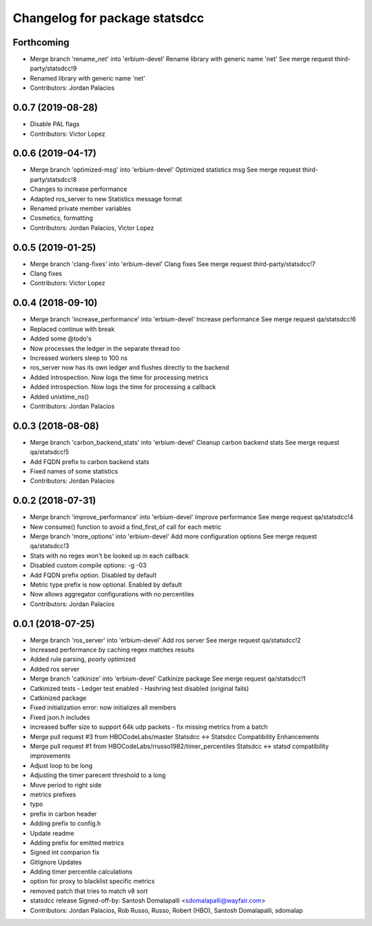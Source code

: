 ^^^^^^^^^^^^^^^^^^^^^^^^^^^^^^
Changelog for package statsdcc
^^^^^^^^^^^^^^^^^^^^^^^^^^^^^^

Forthcoming
-----------
* Merge branch 'rename_net' into 'erbium-devel'
  Rename library with generic name 'net'
  See merge request third-party/statsdcc!9
* Renamed library with generic name 'net'
* Contributors: Jordan Palacios

0.0.7 (2019-08-28)
------------------
* Disable PAL flags
* Contributors: Victor Lopez

0.0.6 (2019-04-17)
------------------
* Merge branch 'optimized-msg' into 'erbium-devel'
  Optimized statistics msg
  See merge request third-party/statsdcc!8
* Changes to increase performance
* Adapted ros_server to new Statistics message format
* Renamed private member variables
* Cosmetics, formatting
* Contributors: Jordan Palacios, Victor Lopez

0.0.5 (2019-01-25)
------------------
* Merge branch 'clang-fixes' into 'erbium-devel'
  Clang fixes
  See merge request third-party/statsdcc!7
* Clang fixes
* Contributors: Victor Lopez

0.0.4 (2018-09-10)
------------------
* Merge branch 'increase_performance' into 'erbium-devel'
  Increase performance
  See merge request qa/statsdcc!6
* Replaced continue with break
* Added some @todo's
* Now processes the ledger in the separate thread too
* Increased workers sleep to 100 ns
* ros_server now has its own ledger and flushes directly to the backend
* Added introspection. Now logs the time for processing metrics
* Added introspection. Now logs the time for processing a callback
* Added unixtime_ns()
* Contributors: Jordan Palacios

0.0.3 (2018-08-08)
------------------
* Merge branch 'carbon_backend_stats' into 'erbium-devel'
  Cleanup carbon backend stats
  See merge request qa/statsdcc!5
* Add FQDN prefix to carbon backend stats
* Fixed names of some statistics
* Contributors: Jordan Palacios

0.0.2 (2018-07-31)
------------------
* Merge branch 'improve_performance' into 'erbium-devel'
  Improve performance
  See merge request qa/statsdcc!4
* New consume() function to avoid a find_first_of call for each metric
* Merge branch 'more_options' into 'erbium-devel'
  Add more configuration options
  See merge request qa/statsdcc!3
* Stats with no regex won't be looked up in each callback
* Disabled custom compile options: -g -03
* Add FQDN prefix option. Disabled by default
* Metric type prefix is now optional. Enabled by default
* Now allows aggregator configurations with no percentiles
* Contributors: Jordan Palacios

0.0.1 (2018-07-25)
------------------
* Merge branch 'ros_server' into 'erbium-devel'
  Add ros server
  See merge request qa/statsdcc!2
* Increased performance by caching regex matches results
* Added rule parsing, poorly optimized
* Added ros server
* Merge branch 'catkinize' into 'erbium-devel'
  Catkinize package
  See merge request qa/statsdcc!1
* Catkinized tests
  - Ledger test enabled
  - Hashring test disabled (original fails)
* Catkinized package
* Fixed initialization error: now initializes all members
* Fixed json.h includes
* increased buffer size to support 64k udp packets - fix missing metrics from a batch
* Merge pull request #3 from HBOCodeLabs/master
  Statsdcc <-> Statsdcc Compatibility Enhancements
* Merge pull request #1 from HBOCodeLabs/rrusso1982/timer_percentiles
  Statsdcc <-> statsd compatibility improvements
* Adjust loop to be long
* Adjusting the timer parecent threshold to a long
* Move period to right side
* metrics prefixes
* typo
* prefix in carbon header
* Adding prefix to config.h
* Update readme
* Adding prefix for emitted metrics
* Signed int comparion fix
* GitIgnore Updates
* Adding timer percentile calculations
* option for proxy to blacklist specific metrics
* removed patch that tries to match v8 sort
* statsdcc release
  Signed-off-by: Santosh Domalapalli <sdomalapalli@wayfair.com>
* Contributors: Jordan Palacios, Rob Russo, Russo, Robert (HBO), Santosh Domalapalli, sdomalap
